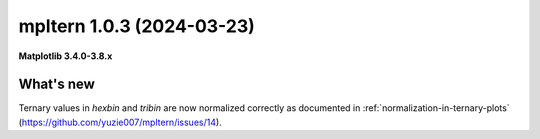 mpltern 1.0.3 (2024-03-23)
==========================

**Matplotlib 3.4.0-3.8.x**

What's new
----------

Ternary values in `hexbin` and `tribin` are now normalized correctly as
documented in :ref:`normalization-in-ternary-plots`
(https://github.com/yuzie007/mpltern/issues/14).
